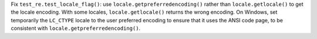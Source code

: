 Fix ``test_re.test_locale_flag()``:  use ``locale.getpreferredencoding()``
rather than ``locale.getlocale()`` to get the locale encoding. With some
locales, ``locale.getlocale()`` returns the wrong encoding. On Windows, set
temporarily the ``LC_CTYPE`` locale to the user preferred encoding to ensure
that it uses the ANSI code page, to be consistent with
``locale.getpreferredencoding()``.
